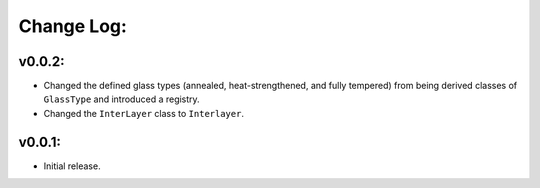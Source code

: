 Change Log:
==========

v0.0.2:
-------

- Changed the defined glass types (annealed, heat-strengthened, and fully tempered) 
  from being derived classes of ``GlassType`` and introduced a registry.

- Changed the ``InterLayer`` class to ``Interlayer``.

v0.0.1:
-------

- Initial release.
